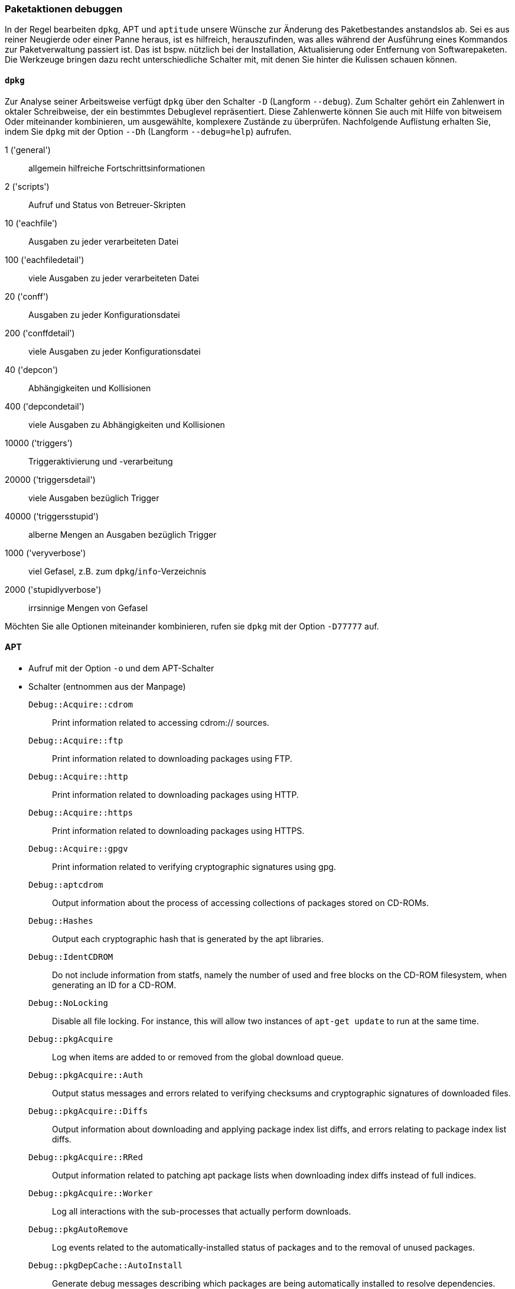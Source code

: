 // Datei: ./werkzeuge/paketoperationen/paketaktionen-debuggen.adoc

// Baustelle: Notizen

[[paketaktionen-debuggen]]
=== Paketaktionen debuggen ===

In der Regel bearbeiten `dpkg`, APT und `aptitude` unsere Wünsche zur
Änderung des Paketbestandes anstandslos ab. Sei es aus reiner Neugierde 
oder einer Panne heraus, ist es hilfreich, herauszufinden, was alles 
während der Ausführung eines Kommandos zur Paketverwaltung passiert ist.
Das ist bspw. nützlich bei der Installation, Aktualisierung oder 
Entfernung von Softwarepaketen. Die Werkzeuge bringen dazu recht 
unterschiedliche Schalter mit, mit denen Sie hinter die Kulissen schauen 
können.

==== `dpkg` ====

// Stichworte für den Index
(((dpkg, -D)))
(((dpkg, --debug)))
(((Paket, Aktionen debuggen)))

Zur Analyse seiner Arbeitsweise verfügt `dpkg` über den Schalter `-D` 
(Langform `--debug`). Zum Schalter gehört ein Zahlenwert in oktaler
Schreibweise, der ein bestimmtes Debuglevel repräsentiert. Diese 
Zahlenwerte können Sie auch mit Hilfe von bitweisem Oder miteinander 
kombinieren, um ausgewählte, komplexere Zustände zu überprüfen. 
Nachfolgende Auflistung erhalten Sie, indem Sie `dpkg` mit der Option 
`--Dh` (Langform `--debug=help`) aufrufen.

1 ('general') :: allgemein hilfreiche Fortschrittsinformationen
2 ('scripts') :: Aufruf und Status von Betreuer-Skripten
10 ('eachfile') :: Ausgaben zu jeder verarbeiteten Datei
100 ('eachfiledetail') :: viele Ausgaben zu jeder verarbeiteten Datei
20 ('conff') :: Ausgaben zu jeder Konfigurationsdatei
200 ('conffdetail') :: viele Ausgaben zu jeder Konfigurationsdatei
40 ('depcon') :: Abhängigkeiten und Kollisionen
400 ('depcondetail') :: viele Ausgaben zu Abhängigkeiten und Kollisionen
10000 ('triggers') :: Triggeraktivierung und -verarbeitung
20000 ('triggersdetail') :: viele Ausgaben bezüglich Trigger
40000 ('triggersstupid') :: alberne Mengen an Ausgaben bezüglich Trigger
1000 ('veryverbose') :: viel Gefasel, z.B. zum `dpkg`/`info`-Verzeichnis
2000 ('stupidlyverbose') :: irrsinnige Mengen von Gefasel

Möchten Sie alle Optionen miteinander kombinieren, rufen sie `dpkg` mit
der Option `-D77777` auf.

==== APT ====

* Aufruf mit der Option `-o` und dem APT-Schalter

* Schalter (entnommen aus der Manpage)

`Debug::Acquire::cdrom` :: Print information related to accessing cdrom:// sources.

`Debug::Acquire::ftp` :: Print information related to downloading packages using FTP.

`Debug::Acquire::http` :: Print information related to downloading packages using HTTP.

`Debug::Acquire::https` :: Print information related to downloading packages using HTTPS.

`Debug::Acquire::gpgv` :: Print information related to verifying cryptographic signatures using gpg.

`Debug::aptcdrom` :: Output information about the process of accessing collections of packages stored on CD-ROMs.

`Debug::Hashes` :: Output each cryptographic hash that is generated by the apt libraries.

`Debug::IdentCDROM` :: Do not include information from statfs, namely the number of used and free blocks on the CD-ROM filesystem, when generating an ID for a CD-ROM.

`Debug::NoLocking` :: Disable all file locking. For instance, this will allow two instances of `apt-get update` to run at the same time.

`Debug::pkgAcquire` :: Log when items are added to or removed from the global download queue.

`Debug::pkgAcquire::Auth` :: Output status messages and errors related to verifying checksums and cryptographic signatures of downloaded files.

`Debug::pkgAcquire::Diffs` :: Output information about downloading and applying package index list diffs, and errors relating to package index list diffs.

`Debug::pkgAcquire::RRed` :: Output information related to patching apt package lists when downloading index diffs instead of full indices.

`Debug::pkgAcquire::Worker` :: Log all interactions with the sub-processes that actually perform downloads.

`Debug::pkgAutoRemove` :: Log events related to the automatically-installed status of packages and to the removal of unused packages.

`Debug::pkgDepCache::AutoInstall` :: Generate debug messages describing which packages are being automatically installed to resolve dependencies. This corresponds to the initial auto-install pass performed in, e.g., apt-get install, and not to the full apt dependency resolver; see Debug::pkgProblemResolver for that.

`Debug::pkgDepCache::Marker` :: Generate debug messages describing which packages are marked as keep/install/remove while the ProblemResolver does his work. Each addition or deletion may trigger additional actions; they are shown indented two additional spaces under the original entry. The format for each line is MarkKeep, MarkDelete or MarkInstall followed by package-name <a.b.c -> d.e.f | x.y.z> (section) where a.b.c is the current version of the package, d.e.f is the version considered for installation and x.y.z is a newer version, but not considered for installation (because of a low pin score). The later two can be omitted if there is none or if it is the same as the installed version. section is the name of the section the package appears in.

`Debug::pkgDPkgPM` :: When invoking dpkg(1), output the precise command line with which it is being invoked, with arguments separated by a single space character.

`Debug::pkgDPkgProgressReporting` :: Output all the data received from dpkg(1) on the status file descriptor and any errors encountered while parsing it.

`Debug::pkgOrderList` :: Generate a trace of the algorithm that decides the order in which apt should pass packages to dpkg(1).

`Debug::pkgPackageManager` :: Output status messages tracing the steps performed when invoking dpkg(1).

`Debug::pkgPolicy` :: Output the priority of each package list on startup.

`Debug::pkgProblemResolver` :: Trace the execution of the dependency resolver (this applies only to what happens when a complex dependency problem is encountered).

`Debug::pkgProblemResolver::ShowScores` :: Display a list of all installed packages with their calculated score used by the pkgProblemResolver. The description of the package is the same as described in `Debug::pkgDepCache::Marker`

`Debug::sourceList` :: Print information about the vendors read from /etc/apt/vendors.list.

`Debug::RunScripts` :: Display the external commands that are called by apt hooks. This includes e.g. the config options `DPkg::Pre-Invoke`, `DPkg::Post-Invoke`, `APT::Update::Pre-Invoke`, or `APT::Update::Post-Invoke`.

==== Aptitude ====

* Optionen `-v` bis `-vvvvvv`

* Testen der Einstellungen mit Hilfe des Unterkommandos `moo`

----
$ aptitude -v moo
In diesem Programm gibt es wirklich keine Easter Eggs.
$ aptitude -vv moo
Habe ich nicht bereits erklärt, dass es in diesem Programm keine Easter Eggs gibt?
$ aptitude -vvv moo
Hör auf!
$ aptitude -vvvv moo
Okay, wenn ich Dir ein Easter Egg gebe, wirst Du dann aufhören?
$ aptitude -vvvvv moo
Gut, Du hast gewonnen.

                               /----\
                       -------/      \
                      /               \
                     /                |
   -----------------/                  --------\
   ----------------------------------------------
$ aptitude -vvvvvv moo
Was das ist? Natürlich ein Elefant, der von einer Schlange gefressen wurde.
$
----

// Datei (Ende): ./werkzeuge/paketoperationen/paketaktionen-debuggen.adoc
